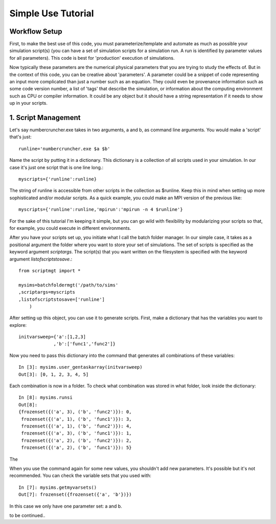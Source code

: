 Simple Use Tutorial
=======


Workflow Setup
-----

First, to make the best use of this code, you must parameterize/template and automate as much as possible your simulation script(s) (you can have a set of simulation scripts for a simulation run. A run is identified by parameter values for all parameters). This code is best for 'production' execution of simulations.

Now typically these parameters are the numerical physical parameters that you are trying to study the effects of. But in the context of this code, you can be creative about 'parameters'. A parameter could be a snippet of code representing an input more complicated than just a number such as an equation. They could even be provenance information such as some code version number, a list of 'tags' that describe the simulation, or information about the computing environment such as CPU or compiler information. It could be any object but it should have a string representation if it needs to show up in your scripts.


1. Script Management
----
Let's say numbercruncher.exe takes in two arguments, a and b, as command line arguments. You would make a 'script' that's just::

    runline='numbercruncher.exe $a $b'

Name the script by putting it in a dictionary. This dictionary is a collection of all scripts used in your simulation. In our case it's just one script that is one line long.::

    myscripts={'runline':runline}

The string of runline is accessible from other scripts in the collection as $runline. Keep this in mind when setting up more sophisticated and/or modular scripts. As a quick example, you could make an MPI version of the previous like::

    myscripts={'runline':runline,'mpirun':'mpirun -n 4 $runline'}

For the sake of this tutorial I'm keeping it simple, but you can go wild with flexibility by modularizing your scripts so that, for example, you could execute in different environments.

After you have your scripts set up, you initiate what I call the batch folder manager. In our simple case, it takes as a positional argument the folder where you want to store your set of simulations. The set of scripts is specified as the keyword argument `scriptargs`. The script(s) that you want written on the filesystem is specified with the keyword argument `listofscriptstosave`.::

    from scriptmgt import *
    
    mysims=batchfoldermgt('/path/to/sims'
    ,scriptargs=myscripts
    ,listofscriptstosave=['runline']
        )


After setting up this object, you can use it to generate scripts. First, make a dictionary that has the variables you want to explore::

    initvarsweep={'a':[1,2,3]
                 ,'b':['func1','func2']}

Now you need to pass this dictionary into the command that generates all combinations of these variables::

    In [3]: mysims.user_gentaskarray(initvarsweep)
    Out[3]: [0, 1, 2, 3, 4, 5]

Each combination is now in a folder. To check what combination was stored in what folder, look inside the dictionary::

    In [8]: mysims.runsi
    Out[8]:
    {frozenset({('a', 3), ('b', 'func2')}): 0,
     frozenset({('a', 1), ('b', 'func1')}): 3,
     frozenset({('a', 1), ('b', 'func2')}): 4,
     frozenset({('a', 3), ('b', 'func1')}): 1,
     frozenset({('a', 2), ('b', 'func2')}): 2,
     frozenset({('a', 2), ('b', 'func1')}): 5}

The 

When you use the command again for some new values, you shouldn't add new parameters. It's possible but it's not recommended. You can check the variable sets that you used with::

    In [7]: mysims.getmyvarsets()
    Out[7]: frozenset({frozenset({'a', 'b'})})


In this case we only have one parameter set: a and b.


to be continued..
